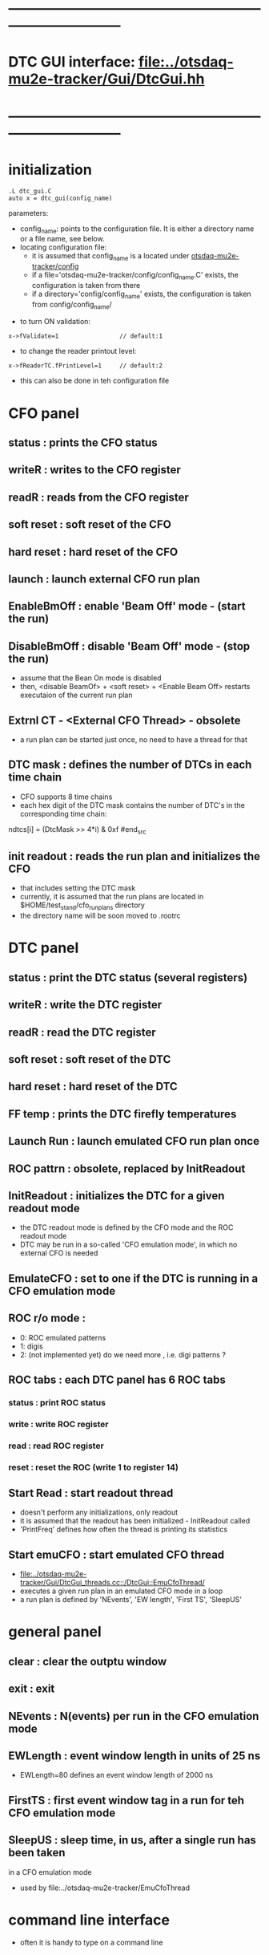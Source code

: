 #+startup:fold -*- buffer-read-only: t -*-
* ------------------------------------------------------------------------------
* DTC GUI interface: [[file:../otsdaq-mu2e-tracker/Gui/DtcGui.hh]]
* ------------------------------------------------------------------------------
* initialization                                                             
#+begin_src
.L dtc_gui.C
auto x = dtc_gui(config_name)
#+end_src
parameters:
  - config_name: points to the configuration file. It is either a directory name or a file name, see below.
  - locating configuration file: 
    - it is assumed that config_name is a located under [[file:../config][otsdaq-mu2e-tracker/config]]
    - if a file='otsdaq-mu2e-tracker/config/config_name.C' exists, the configuration is taken from there
    - if a directory='config/config_name' exists, the configuration is taken from config/config_name/

- to turn ON validation:
#+begin_src
 x->fValidate=1                 // default:1
#+end_src

- to change the reader printout level:
#+begin_src
 x->fReaderTC.fPrintLevel=1     // default:2
#+end_src

- this can also be done in teh configuration file
* CFO panel                                                                  
** status       : prints the CFO status
** writeR       : writes to the CFO register
** readR        : reads from the CFO register
** soft reset   : soft reset of the CFO
** hard reset   : hard reset of the CFO
** launch       : launch external CFO run plan
** EnableBmOff  : enable  'Beam Off' mode - (start the run)
** DisableBmOff : disable 'Beam Off' mode - (stop  the run)                  
- assume that the Bean On mode is disabled
- then, <disable BeamOf> + <soft reset> + <Enable Beam Off> restarts executaion of the current run plan
** Extrnl CT - <External CFO Thread> - obsolete                              
- a run plan can be started just once, no need to have a thread for that
** DTC mask     : defines the number of DTCs in each time chain              
- CFO supports 8 time chains 
- each hex digit of the DTC mask contains the number of DTC's in the corresponding time chain:
#+begin_src 
  ndtcs[i] = (DtcMask >> 4*i) & 0xf
#end_src
** init readout : reads the run plan and initializes the CFO                 
- that includes setting the DTC mask                                  
- currently, it is assumed that the run plans are located in $HOME/test_stand/cfo_run_plans directory
- the directory name will be soon moved to .rootrc
* DTC panel                                                                  
** status       : print the DTC status (several registers)
** writeR       : write the DTC register
** readR        : read  the DTC register
** soft reset   : soft reset of the DTC
** hard reset   : hard reset of the DTC
** FF temp      : prints the DTC firefly temperatures
** Launch Run   : launch emulated CFO run plan once
** ROC pattrn   : obsolete, replaced by InitReadout
** InitReadout  : initializes the DTC for a given readout mode               
- the DTC readout mode is defined by the CFO mode and the ROC readout mode
- DTC may be run in a so-called 'CFO emulation mode', in which no external CFO
  is needed 
** EmulateCFO   : set to one if the DTC is running in a CFO emulation mode
** ROC r/o mode :                                                            
  - 0: ROC emulated patterns
  - 1: digis
  - 2: (not implemented yet) do we need more , i.e. digi patterns ?
** ROC tabs     : each DTC panel has 6 ROC tabs                              
*** status     : print ROC status
*** write      : write ROC register
*** read       : read  ROC register
*** reset      : reset the ROC (write 1 to register 14)
** Start Read   : start readout thread                                       
- doesn't perform any initializations, only readout 
- it is assumed that the readout has been initialized - InitReadout called
- 'PrintFreq' defines how often the thread is printing its statistics
** Start emuCFO : start emulated CFO thread                                  
- [[file:../otsdaq-mu2e-tracker/Gui/DtcGui_threads.cc::/DtcGui::EmuCfoThread/]]
- executes a given run plan in an emulated CFO mode in a loop
- a run plan is defined by 'NEvents', 'EW length', 'First TS', 'SleepUS'
* general panel                                                              
** clear   : clear the outptu window
** exit    : exit
** NEvents : N(events) per run in the CFO emulation mode
** EWLength : event window length in units of 25 ns
- EWLength=80 defines an event window length of 2000 ns
** FirstTS  : first event window tag in a run for teh CFO emulation mode
** SleepUS  : sleep time, in us, after a single run has been taken
in a CFO emulation mode
- used by file:../otsdaq-mu2e-tracker/EmuCfoThread
* command line interface
- often it is handy to type on a command line 
** [[file:../scripts/daq_scripts.C::/void dtc_init_readout/][dtc_init_readout]] : 
* ------------------------------------------------------------------------------
* back to [[file:otsdaq_mu2e_tracker.org]]
* ------------------------------------------------------------------------------
